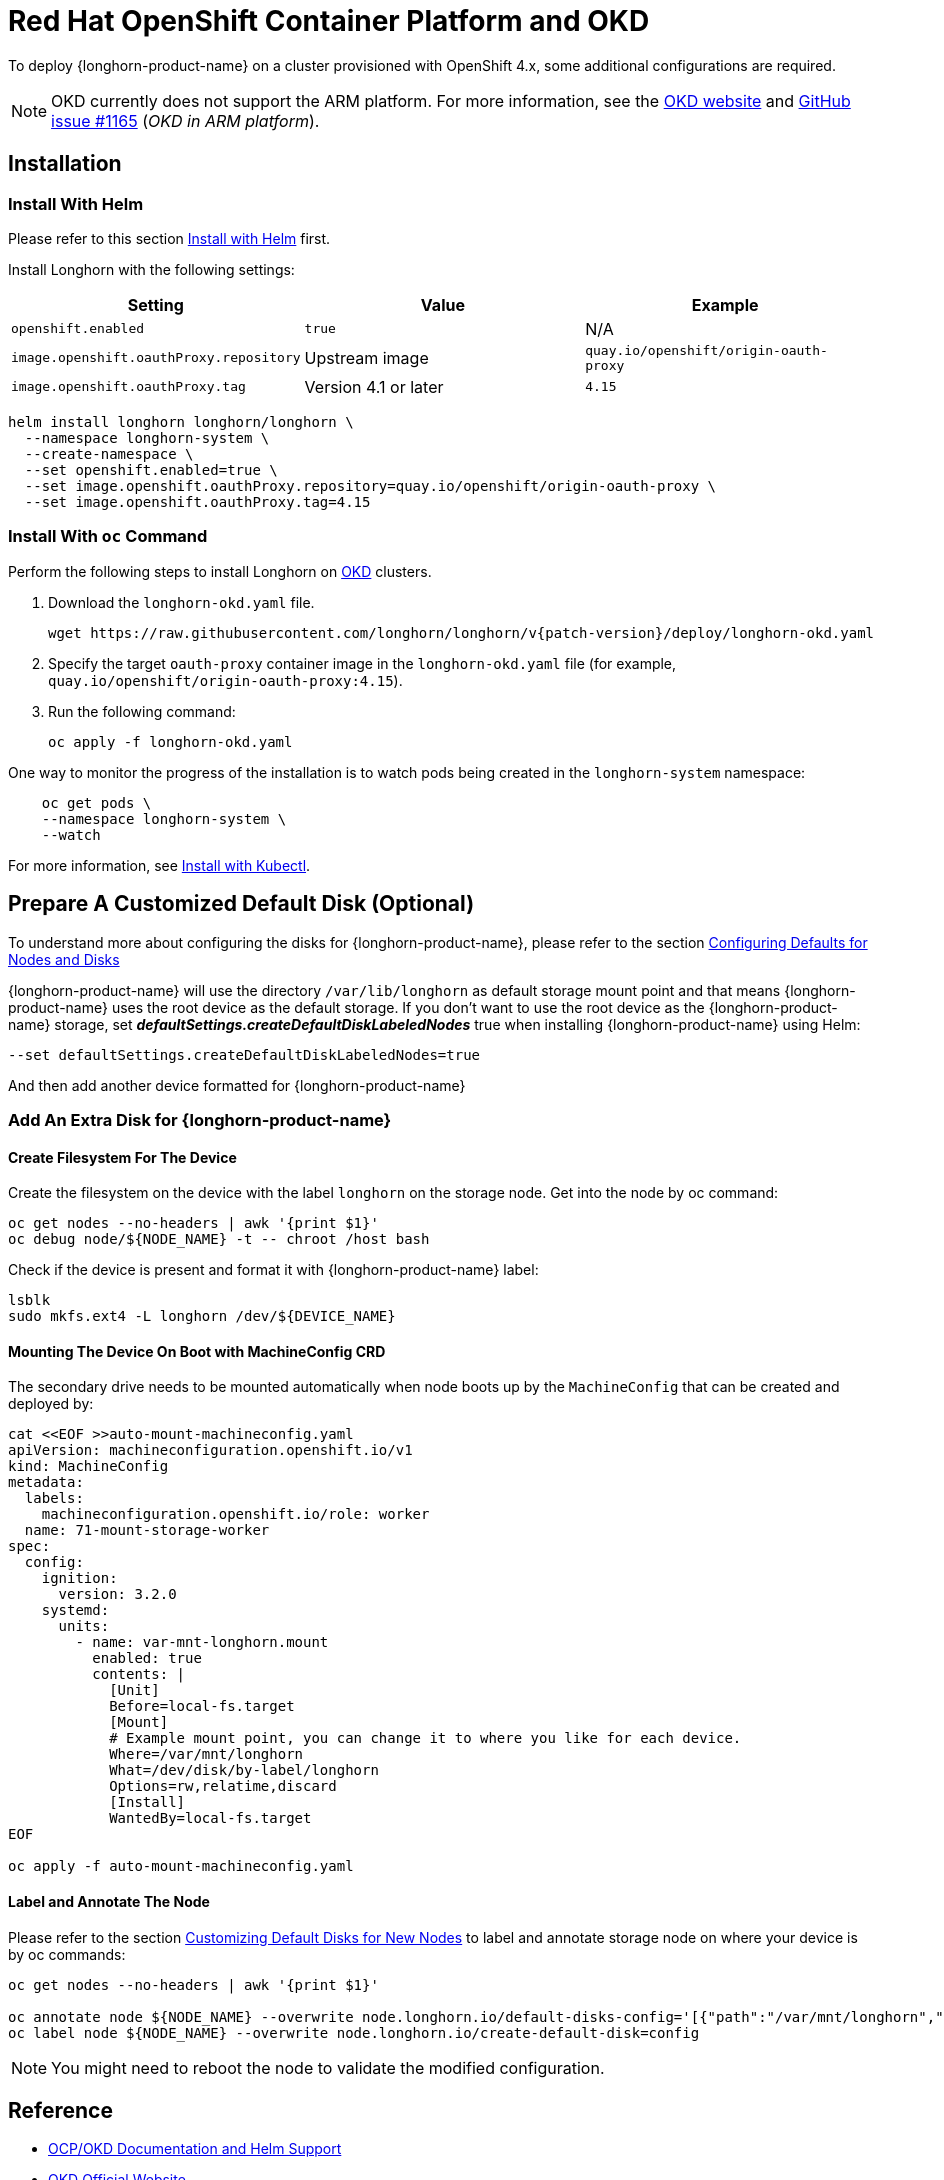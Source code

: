 = Red Hat OpenShift Container Platform and OKD
:current-version: {page-component-version}

To deploy {longhorn-product-name} on a cluster provisioned with OpenShift 4.x, some additional configurations are required.

NOTE: OKD currently does not support the ARM platform. For more information, see the https://www.okd.io[OKD website] and https://github.com/okd-project/okd/issues/1165[GitHub issue #1165] (_OKD in ARM platform_).

== Installation

=== Install With Helm

Please refer to this section xref:installation-setup/installation/install-using-helm.adoc[Install with Helm] first.

Install Longhorn with the following settings:

|===
| Setting | Value | Example

| `openshift.enabled`
| `true`
| N/A

| `image.openshift.oauthProxy.repository`
| Upstream image
| `quay.io/openshift/origin-oauth-proxy`

| `image.openshift.oauthProxy.tag`
| Version 4.1 or later
| `4.15`
|===

[subs="+attributes",bash]
----
helm install longhorn longhorn/longhorn \
  --namespace longhorn-system \
  --create-namespace \
  --set openshift.enabled=true \
  --set image.openshift.oauthProxy.repository=quay.io/openshift/origin-oauth-proxy \
  --set image.openshift.oauthProxy.tag=4.15
----

=== Install With `oc` Command

Perform the following steps to install Longhorn on https://www.okd.io/[OKD] clusters.

. Download the `longhorn-okd.yaml` file.
+
[subs="+attributes",console]
----
wget https://raw.githubusercontent.com/longhorn/longhorn/v{patch-version}/deploy/longhorn-okd.yaml
----
+
. Specify the target `oauth-proxy` container image in the `longhorn-okd.yaml` file (for example, `quay.io/openshift/origin-oauth-proxy:4.15`).
+
. Run the following command:
+
[subs="+attributes",shell]
----
oc apply -f longhorn-okd.yaml
----

One way to monitor the progress of the installation is to watch pods being created in the `longhorn-system` namespace:

[subs="+attributes",shell]
----
    oc get pods \
    --namespace longhorn-system \
    --watch
----

For more information, see xref:installation-setup/installation/install-using-kubectl.adoc[Install with Kubectl].

== Prepare A Customized Default Disk (Optional)

To understand more about configuring the disks for {longhorn-product-name}, please refer to the section xref:nodes/default-disk-and-node-config.adoc#_launch_longhorn_with_multiple_disks[Configuring Defaults for Nodes and Disks]

{longhorn-product-name} will use the directory `/var/lib/longhorn` as default storage mount point and that means {longhorn-product-name} uses the root device as the default storage. If you don't want to use the root device as the {longhorn-product-name} storage, set *_defaultSettings.createDefaultDiskLabeledNodes_* true when installing {longhorn-product-name} using Helm:

[,txt]
----
--set defaultSettings.createDefaultDiskLabeledNodes=true
----

And then add another device formatted for {longhorn-product-name}

=== Add An Extra Disk for {longhorn-product-name}

==== Create Filesystem For The Device

Create the filesystem on the device with the label `longhorn` on the storage node. Get into the node by oc command:

[,bash]
----
oc get nodes --no-headers | awk '{print $1}'
oc debug node/${NODE_NAME} -t -- chroot /host bash
----

Check if the device is present and format it with {longhorn-product-name} label:

[,bash]
----
lsblk
sudo mkfs.ext4 -L longhorn /dev/${DEVICE_NAME}
----

==== Mounting The Device On Boot with MachineConfig CRD

The secondary drive needs to be mounted automatically when node boots up by the `MachineConfig` that can be created and deployed by:

[subs="+attributes",bash]
----
cat <<EOF >>auto-mount-machineconfig.yaml
apiVersion: machineconfiguration.openshift.io/v1
kind: MachineConfig
metadata:
  labels:
    machineconfiguration.openshift.io/role: worker
  name: 71-mount-storage-worker
spec:
  config:
    ignition:
      version: 3.2.0
    systemd:
      units:
        - name: var-mnt-longhorn.mount
          enabled: true
          contents: |
            [Unit]
            Before=local-fs.target
            [Mount]
            # Example mount point, you can change it to where you like for each device.
            Where=/var/mnt/longhorn
            What=/dev/disk/by-label/longhorn
            Options=rw,relatime,discard
            [Install]
            WantedBy=local-fs.target
EOF

oc apply -f auto-mount-machineconfig.yaml
----

==== Label and Annotate The Node

Please refer to the section xref:nodes/default-disk-and-node-config.adoc#_customizing_default_disks_for_new_nodes[Customizing Default Disks for New Nodes] to label and annotate storage node on where your device is by oc commands:

[,bash]
----
oc get nodes --no-headers | awk '{print $1}'

oc annotate node ${NODE_NAME} --overwrite node.longhorn.io/default-disks-config='[{"path":"/var/mnt/longhorn","allowScheduling":true}]'
oc label node ${NODE_NAME} --overwrite node.longhorn.io/create-default-disk=config
----

[NOTE]
====
You might need to reboot the node to validate the modified configuration.
====

== Reference

* https://github.com/longhorn/longhorn/pull/5004[OCP/OKD Documentation and Helm Support]
* https://www.okd.io/[OKD Official Website]
* https://docs.okd.io/latest/welcome/index.html[OKD Official Documentation Website]
* https://github.com/openshift/oauth-proxy/blob/master/contrib/sidecar.yaml[oauth-proxy]

== Main Contributor

* https://github.com/ArthurVardevanyan[@ArthurVardevanyan]
